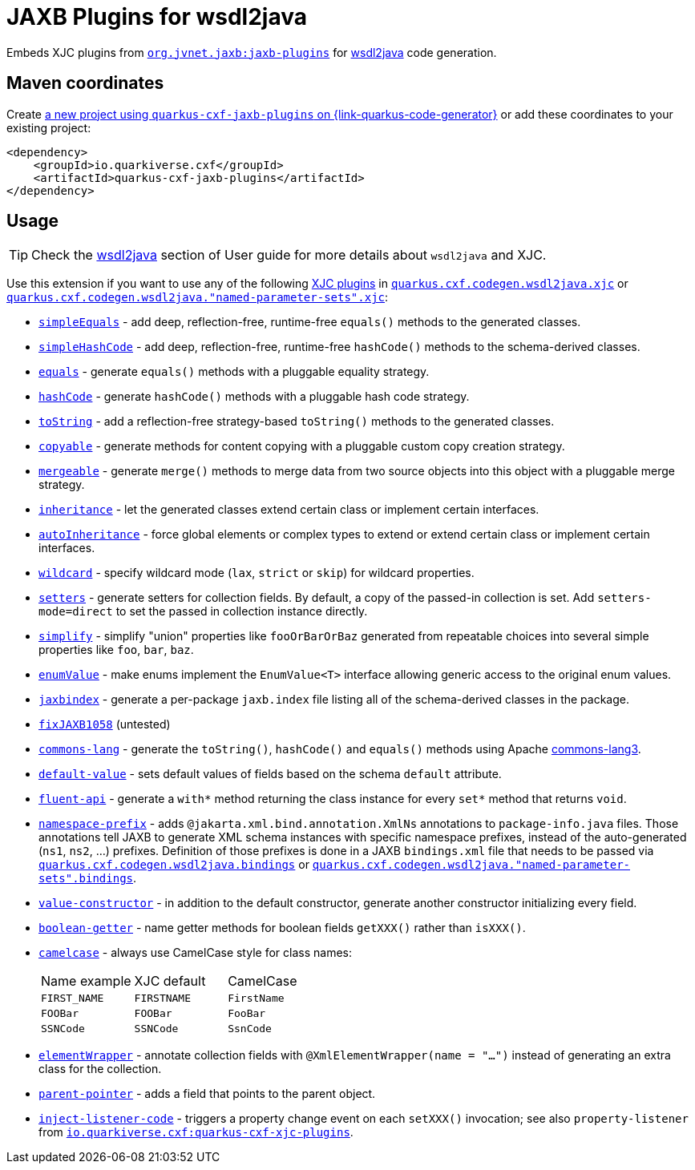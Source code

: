 // Do not edit directly!
// This file was generated by cq-maven-plugin:update-doc-page
[id="quarkus-cxf-jaxb-plugins"]
= JAXB Plugins for wsdl2java
:linkattrs:
:cq-artifact-id: quarkus-cxf-jaxb-plugins
:cq-group-id: io.quarkiverse.cxf
:cq-status: Stable
:cq-deprecated: false
:cq-since: 3.23.0

ifeval::[{doc-show-badges} == true]
Stable • Since 3.23.0
endif::[]

Embeds XJC plugins from `https://github.com/highsource/jaxb-tools/wiki/JAXB2-Basics-Plugins-List[org.jvnet.jaxb:jaxb-plugins]`
for xref:user-guide/contract-first-code-first/generate-java-from-wsdl.adoc[wsdl2java] code generation.


[id="quarkus-cxf-jaxb-plugins-maven-coordinates"]
== Maven coordinates

Create https://{link-quarkus-code-generator}/?extension-search=quarkus-cxf-jaxb-plugins[a new project using `quarkus-cxf-jaxb-plugins` on {link-quarkus-code-generator}, window="_blank"]
or add these coordinates to your existing project:

[source,xml]
----
<dependency>
    <groupId>io.quarkiverse.cxf</groupId>
    <artifactId>quarkus-cxf-jaxb-plugins</artifactId>
</dependency>
----
ifeval::[{doc-show-user-guide-link} == true]
[TIP]
====
Check the xref:user-guide/index.adoc[User guide] and especially its
xref:user-guide/create-project.adoc#dependency-management[Dependency management] section
for more information about writing applications with {quarkus-cxf-project-name}.
====
endif::[]

[id="quarkus-cxf-jaxb-plugins-usage"]
== Usage

[TIP]
====
Check the xref:user-guide/contract-first-code-first/generate-java-from-wsdl.adoc[wsdl2java] section of User guide for more details about `wsdl2java` and XJC.
====

Use this extension if you want to use any of the following
xref:user-guide/contract-first-code-first/generate-java-from-wsdl.adoc#generate-java-from-wsdl-customize-the-java-model-classes[XJC plugins]
in
`xref:reference/extensions/quarkus-cxf.adoc#quarkus-cxf_quarkus-cxf-codegen-wsdl2java-xjc[quarkus.cxf.codegen.wsdl2java.xjc]`
or `xref:reference/extensions/quarkus-cxf.adoc#quarkus-cxf_quarkus-cxf-codegen-wsdl2java-named-parameter-sets-xjc[quarkus.cxf.codegen.wsdl2java."named-parameter-sets".xjc]`:

* `https://github.com/highsource/jaxb-tools/wiki/JAXB2-SimpleEquals-Plugin[simpleEquals]` - add deep, reflection-free, runtime-free `equals()` methods to the generated classes.
* `https://github.com/highsource/jaxb-tools/wiki/JAXB2-SimpleHashCode-Plugin[simpleHashCode]` - add deep, reflection-free, runtime-free `hashCode()` methods to the schema-derived classes.
* `https://github.com/highsource/jaxb-tools/wiki/JAXB2-Equals-Plugin[equals]` - generate `equals()` methods with a pluggable equality strategy.
* `https://github.com/highsource/jaxb-tools/wiki/JAXB2-HashCode-Plugin[hashCode]` - generate `hashCode()` methods with a pluggable hash code strategy.
* `https://github.com/highsource/jaxb-tools/wiki/JAXB2-ToString-Plugin[toString]` - add a reflection-free strategy-based `toString()` methods to the generated classes.
* `https://github.com/highsource/jaxb-tools/wiki/JAXB2-Copyable-Plugin[copyable]` - generate methods for content copying with a pluggable custom copy creation strategy.
* `https://github.com/highsource/jaxb-tools/wiki/JAXB2-Mergeable-Plugin[mergeable]` - generate `merge()` methods to merge data from two source objects into this object with a pluggable merge strategy.
* `https://github.com/highsource/jaxb-tools/wiki/JAXB2-Inheritance-Plugin[inheritance]` - let the generated classes extend certain class or implement certain interfaces.
* `https://github.com/highsource/jaxb-tools/wiki/JAXB2-AutoInheritance-Plugin[autoInheritance]` - force global elements or complex types to extend or extend certain class or implement certain interfaces.
* `https://github.com/highsource/jaxb-tools/wiki/JAXB2-Wildcard-Plugin[wildcard]` - specify wildcard mode (`lax`, `strict` or `skip`) for wildcard properties.
* `https://github.com/highsource/jaxb-tools/wiki/JAXB2-Setters-Plugin[setters]` - generate setters for collection fields.
  By default, a copy of the passed-in collection is set.
  Add `setters-mode=direct` to set the passed in collection instance directly.
* `https://github.com/highsource/jaxb-tools/wiki/JAXB2-Simplify-Plugin[simplify]` - simplify "union" properties like `fooOrBarOrBaz` generated from repeatable choices into several simple properties like `foo`, `bar`, `baz`.
* `https://github.com/highsource/jaxb-tools/wiki/JAXB2-EnumValue-Plugin[enumValue]` - make enums implement the `EnumValue<T>` interface allowing generic access to the original enum values.
* `https://github.com/highsource/jaxb-tools/wiki/JAXB2-JaxbIndex-Plugin[jaxbindex]` - generate a per-package `jaxb.index` file listing all of the schema-derived classes in the package.
* `https://github.com/highsource/jaxb-tools/wiki/JAXB2-FixJAXB1058-Plugin[fixJAXB1058]` (untested)
* `https://github.com/highsource/jaxb-tools/wiki/JAXB2-Commons-Lang-Plugin[commons-lang]` - generate the `toString()`, `hashCode()` and `equals()` methods using Apache https://commons.apache.org/proper/commons-lang/[commons-lang3].
* `https://github.com/highsource/jaxb-tools/wiki/JAXB2-Default-Value-Plugin[default-value]` - sets default values of fields based on the schema `default` attribute.
* `https://github.com/highsource/jaxb-tools/wiki/JAXB2-Fluent-Api-Plugin[fluent-api]` - generate a `with*` method returning the class instance for every `set*` method that returns `void`.
* `https://github.com/highsource/jaxb-tools/wiki/JAXB2-Namespace-Prefix-Plugin[namespace-prefix]` - adds `@jakarta.xml.bind.annotation.XmlNs` annotations to `package-info.java` files.
  Those annotations tell JAXB to generate XML schema instances with specific namespace prefixes, instead of the auto-generated (`ns1`, `ns2`, ...) prefixes.
  Definition of those prefixes is done in a JAXB `bindings.xml` file that needs to be passed via
  `xref:reference/extensions/quarkus-cxf.adoc#quarkus-cxf_quarkus-cxf-codegen-wsdl2java-bindings[quarkus.cxf.codegen.wsdl2java.bindings]`
  or `xref:reference/extensions/quarkus-cxf.adoc#quarkus-cxf_quarkus-cxf-codegen-wsdl2java-named-parameter-sets-bindings[quarkus.cxf.codegen.wsdl2java."named-parameter-sets".bindings]`.
* `https://github.com/highsource/jaxb-tools/wiki/JAXB2-Value-Constructor-Plugin[value-constructor]` - in addition to the default constructor, generate another constructor initializing every field.
* `https://github.com/highsource/jaxb-tools/wiki/JAXB-Boolean-Getter-Plugin[boolean-getter]` - name getter methods for boolean fields `getXXX()` rather than `isXXX()`.
* `https://github.com/highsource/jaxb-tools/wiki/JAXB-CamelCase-Plugin[camelcase]` - always use CamelCase style for class names:
+
|===
| Name example | XJC default | CamelCase
| `FIRST_NAME` | `FIRSTNAME` | `FirstName`
| `FOOBar`     | `FOOBar`    | `FooBar`
| `SSNCode`    | `SSNCode`   | `SsnCode`
|===
+
* `https://github.com/highsource/jaxb-tools/wiki/JAXB-XML-ElementWrapper-Plugin[elementWrapper]` - annotate collection fields with `@XmlElementWrapper(name = "...")` instead of generating an extra class for the collection.
* `https://github.com/highsource/jaxb-tools/wiki/JAXB-Parent-Pointer-Plugin[parent-pointer]` - adds a field that points to the parent object.
* `https://github.com/highsource/jaxb-tools/wiki/JAXB-Property-Listener-Injector-Plugin[inject-listener-code]` - triggers
  a property change event on each `setXXX()` invocation; see also `property-listener` from
  `xref:reference/extensions/quarkus-cxf-xjc-plugins.adoc[io.quarkiverse.cxf:quarkus-cxf-xjc-plugins]`.


